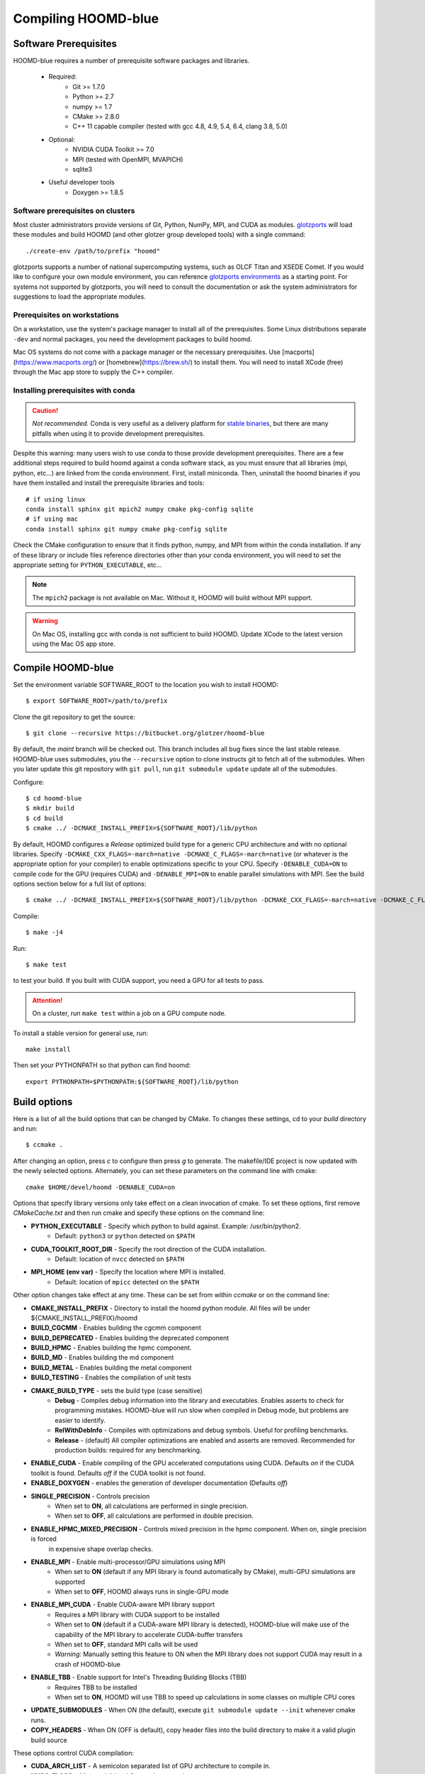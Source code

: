 Compiling HOOMD-blue
====================

Software Prerequisites
----------------------

HOOMD-blue requires a number of prerequisite software packages and libraries.

 * Required:
     * Git >= 1.7.0
     * Python >= 2.7
     * numpy >= 1.7
     * CMake >= 2.8.0
     * C++ 11 capable compiler (tested with gcc 4.8, 4.9, 5.4, 6.4, clang 3.8, 5.0)
 * Optional:
     * NVIDIA CUDA Toolkit >= 7.0
     * MPI (tested with OpenMPI, MVAPICH)
     * sqlite3
 * Useful developer tools
     * Doxygen  >= 1.8.5

Software prerequisites on clusters
^^^^^^^^^^^^^^^^^^^^^^^^^^^^^^^^^^

Most cluster administrators provide versions of Git, Python, NumPy, MPI, and CUDA as modules.
`glotzports <https://bitbucket.org/glotzer/glotzports>`_ will load these modules and build HOOMD (and other glotzer
group developed tools) with a single command::

    ./create-env /path/to/prefix "hoomd"

glotzports supports a number of national supercomputing systems, such as OLCF Titan and XSEDE Comet. If you would
like to configure your own module environment, you can reference
`glotzports environments <https://bitbucket.org/glotzer/glotzports/src/master/system-config/>`_ as a starting point.
For systems not supported by glotzports, you will need to consult the documentation or ask the system administrators
for suggestions to load the appropriate modules.

Prerequisites on workstations
^^^^^^^^^^^^^^^^^^^^^^^^^^^^^^^^^^^^^^^^^

On a workstation, use the system's package manager to install all of the prerequisites. Some Linux
distributions separate ``-dev`` and normal packages, you need the development packages to build hoomd.

Mac OS systems do not come with a package manager or the necessary prerequisites. Use
[macports](https://www.macports.org/) or [homebrew](https://brew.sh/) to install them. You will need to install
XCode (free) through the Mac app store to supply the C++ compiler.

Installing prerequisites with conda
^^^^^^^^^^^^^^^^^^^^^^^^^^^^^^^^^^^

.. caution::

    *Not recommended.* Conda is very useful as a delivery platform for
    `stable binaries <http://glotzerlab.engin.umich.edu/hoomd-blue/download.html>`_, but there are many pitfalls when using
    it to provide development prerequisites.

Despite this warning: many users wish to use conda to those provide development
prerequisites. There are a few additional steps required to build hoomd against a conda software stack, as you must
ensure that all libraries (mpi, python, etc...) are linked from the conda environment. First, install miniconda.
Then, uninstall the hoomd binaries if you have them installed and install the prerequisite libraries and tools::

    # if using linux
    conda install sphinx git mpich2 numpy cmake pkg-config sqlite
    # if using mac
    conda install sphinx git numpy cmake pkg-config sqlite

Check the CMake configuration to ensure that it finds python, numpy, and MPI from within the conda installation.
If any of these library or include files reference directories other than your conda environment, you will need to
set the appropriate setting for ``PYTHON_EXECUTABLE``, etc...

.. note::

    The ``mpich2`` package is not available on Mac. Without it, HOOMD will build without MPI support.

.. warning::

    On Mac OS, installing gcc with conda is not sufficient to build HOOMD. Update XCode to the latest version using the
    Mac OS app store.

.. _compile-hoomd:

Compile HOOMD-blue
------------------

Set the environment variable SOFTWARE_ROOT to the location you wish to install HOOMD::

    $ export SOFTWARE_ROOT=/path/to/prefix

Clone the git repository to get the source::

    $ git clone --recursive https://bitbucket.org/glotzer/hoomd-blue

By default, the *maint* branch will be checked out. This branch includes all bug fixes since the last stable release.
HOOMD-blue uses submodules, you the ``--recursive`` option to clone instructs git to fetch all of the submodules.
When you later update this git repository with ``git pull``, run ``git submodule update`` update all of the submodules.

Configure::

    $ cd hoomd-blue
    $ mkdir build
    $ cd build
    $ cmake ../ -DCMAKE_INSTALL_PREFIX=${SOFTWARE_ROOT}/lib/python

By default, HOOMD configures a *Release* optimized build type for a generic CPU architecture and with no optional
libraries. Specify ``-DCMAKE_CXX_FLAGS=-march=native -DCMAKE_C_FLAGS=-march=native`` (or whatever is the appropriate
option for your compiler) to enable optimizations specific to your CPU. Specify ``-DENABLE_CUDA=ON`` to compile code
for the GPU (requires CUDA) and ``-DENABLE_MPI=ON`` to enable parallel simulations with MPI. See the build options
section below for a full list of options::

    $ cmake ../ -DCMAKE_INSTALL_PREFIX=${SOFTWARE_ROOT}/lib/python -DCMAKE_CXX_FLAGS=-march=native -DCMAKE_C_FLAGS=-march=native -DENABLE_CUDA=ON -DENABLE_MPI=ON

Compile::

    $ make -j4

Run::

    $ make test

to test your build. If you built with CUDA support, you need a GPU for all tests to pass.

.. attention::
    On a cluster, run ``make test`` within a job on a GPU compute node.

To install a stable version for general use, run::

    make install

Then set your PYTHONPATH so that python can find hoomd::

    export PYTHONPATH=$PYTHONPATH:${SOFTWARE_ROOT}/lib/python

Build options
-------------

Here is a list of all the build options that can be changed by CMake. To changes these settings, cd to your *build*
directory and run::

    $ ccmake .

After changing an option, press *c* to configure then press *g* to generate. The makefile/IDE project is now updated with
the newly selected options. Alternately, you can set these parameters on the command line with cmake::

    cmake $HOME/devel/hoomd -DENABLE_CUDA=on

Options that specify library versions only take effect on a clean invocation of cmake. To set these options, first
remove `CMakeCache.txt` and then run cmake and specify these options on the command line:

* **PYTHON_EXECUTABLE** - Specify which python to build against. Example: /usr/bin/python2.
    * Default: ``python3`` or ``python`` detected on ``$PATH``
* **CUDA_TOOLKIT_ROOT_DIR** - Specify the root direction of the CUDA installation.
    * Default: location of ``nvcc`` detected on ``$PATH``
* **MPI_HOME (env var)** - Specify the location where MPI is installed.
    * Default: location of ``mpicc`` detected on the ``$PATH``

Other option changes take effect at any time. These can be set from within `ccmake` or on the command line:

* **CMAKE_INSTALL_PREFIX** - Directory to install the hoomd python module. All files will be under
  ${CMAKE_INSTALL_PREFIX}/hoomd
* **BUILD_CGCMM** - Enables building the cgcmm component
* **BUILD_DEPRECATED** - Enables building the deprecated component
* **BUILD_HPMC** - Enables building the hpmc component.
* **BUILD_MD** - Enables building the md component
* **BUILD_METAL** - Enables building the metal component
* **BUILD_TESTING** - Enables the compilation of unit tests
* **CMAKE_BUILD_TYPE** - sets the build type (case sensitive)
    * **Debug** - Compiles debug information into the library and executables.
      Enables asserts to check for programming mistakes. HOOMD-blue will run
      slow when compiled in Debug mode, but problems are easier to
      identify.
    * **RelWithDebInfo** - Compiles with optimizations and debug symbols. Useful for profiling benchmarks.
    * **Release** - (default) All compiler optimizations are enabled and asserts are removed.
      Recommended for production builds: required for any benchmarking.
* **ENABLE_CUDA** - Enable compiling of the GPU accelerated computations using CUDA. Defaults *on* if the CUDA toolkit
  is found. Defaults *off* if the CUDA toolkit is not found.
* **ENABLE_DOXYGEN** - enables the generation of developer documentation (Defaults *off*)
* **SINGLE_PRECISION** - Controls precision
    - When set to **ON**, all calculations are performed in single precision.
    - When set to **OFF**, all calculations are performed in double precision.
* **ENABLE_HPMC_MIXED_PRECISION** - Controls mixed precision in the hpmc component. When on, single precision is forced
      in expensive shape overlap checks.
* **ENABLE_MPI** - Enable multi-processor/GPU simulations using MPI
    - When set to **ON** (default if any MPI library is found automatically by CMake), multi-GPU simulations are supported
    - When set to **OFF**, HOOMD always runs in single-GPU mode
* **ENABLE_MPI_CUDA** - Enable CUDA-aware MPI library support
    - Requires a MPI library with CUDA support to be installed
    - When set to **ON** (default if a CUDA-aware MPI library is detected), HOOMD-blue will make use of the capability of the MPI library to accelerate CUDA-buffer transfers
    - When set to **OFF**, standard MPI calls will be used
    - *Warning:* Manually setting this feature to ON when the MPI library does not support CUDA may
      result in a crash of HOOMD-blue
* **ENABLE_TBB** - Enable support for Intel's Threading Building Blocks (TBB)
    - Requires TBB to be installed
    - When set to **ON**, HOOMD will use TBB to speed up calculations in some classes on multiple CPU cores
* **UPDATE_SUBMODULES** - When ON (the default), execute ``git submodule update --init`` whenever cmake runs.
* **COPY_HEADERS** - When ON (OFF is default), copy header files into the build directory to make it a valid plugin build source

These options control CUDA compilation:

* **CUDA_ARCH_LIST** - A semicolon separated list of GPU architecture to compile in.
* **NVCC_FLAGS** - Allows additional flags to be passed to nvcc.
